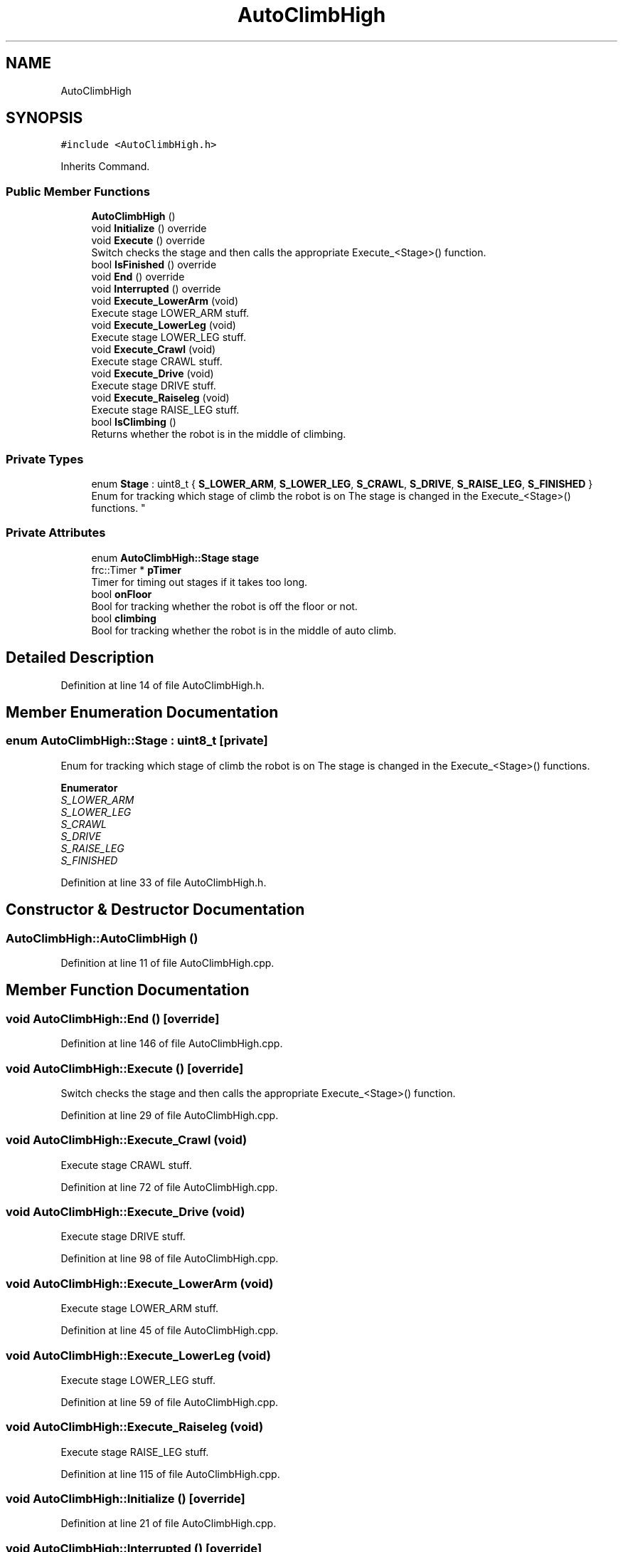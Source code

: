 .TH "AutoClimbHigh" 3 "Sun Apr 14 2019" "Version 2019" "DeepSpace" \" -*- nroff -*-
.ad l
.nh
.SH NAME
AutoClimbHigh
.SH SYNOPSIS
.br
.PP
.PP
\fC#include <AutoClimbHigh\&.h>\fP
.PP
Inherits Command\&.
.SS "Public Member Functions"

.in +1c
.ti -1c
.RI "\fBAutoClimbHigh\fP ()"
.br
.ti -1c
.RI "void \fBInitialize\fP () override"
.br
.ti -1c
.RI "void \fBExecute\fP () override"
.br
.RI "Switch checks the stage and then calls the appropriate Execute_<Stage>() function\&. "
.ti -1c
.RI "bool \fBIsFinished\fP () override"
.br
.ti -1c
.RI "void \fBEnd\fP () override"
.br
.ti -1c
.RI "void \fBInterrupted\fP () override"
.br
.ti -1c
.RI "void \fBExecute_LowerArm\fP (void)"
.br
.RI "Execute stage LOWER_ARM stuff\&. "
.ti -1c
.RI "void \fBExecute_LowerLeg\fP (void)"
.br
.RI "Execute stage LOWER_LEG stuff\&. "
.ti -1c
.RI "void \fBExecute_Crawl\fP (void)"
.br
.RI "Execute stage CRAWL stuff\&. "
.ti -1c
.RI "void \fBExecute_Drive\fP (void)"
.br
.RI "Execute stage DRIVE stuff\&. "
.ti -1c
.RI "void \fBExecute_Raiseleg\fP (void)"
.br
.RI "Execute stage RAISE_LEG stuff\&. "
.ti -1c
.RI "bool \fBIsClimbing\fP ()"
.br
.RI "Returns whether the robot is in the middle of climbing\&. "
.in -1c
.SS "Private Types"

.in +1c
.ti -1c
.RI "enum \fBStage\fP : uint8_t { \fBS_LOWER_ARM\fP, \fBS_LOWER_LEG\fP, \fBS_CRAWL\fP, \fBS_DRIVE\fP, \fBS_RAISE_LEG\fP, \fBS_FINISHED\fP }
.RI "Enum for tracking which stage of climb the robot is on The stage is changed in the Execute_<Stage>() functions\&. ""
.br
.in -1c
.SS "Private Attributes"

.in +1c
.ti -1c
.RI "enum \fBAutoClimbHigh::Stage\fP \fBstage\fP"
.br
.ti -1c
.RI "frc::Timer * \fBpTimer\fP"
.br
.RI "Timer for timing out stages if it takes too long\&. "
.ti -1c
.RI "bool \fBonFloor\fP"
.br
.RI "Bool for tracking whether the robot is off the floor or not\&. "
.ti -1c
.RI "bool \fBclimbing\fP"
.br
.RI "Bool for tracking whether the robot is in the middle of auto climb\&. "
.in -1c
.SH "Detailed Description"
.PP 
Definition at line 14 of file AutoClimbHigh\&.h\&.
.SH "Member Enumeration Documentation"
.PP 
.SS "enum \fBAutoClimbHigh::Stage\fP : uint8_t\fC [private]\fP"

.PP
Enum for tracking which stage of climb the robot is on The stage is changed in the Execute_<Stage>() functions\&. 
.PP
\fBEnumerator\fP
.in +1c
.TP
\fB\fIS_LOWER_ARM \fP\fP
.TP
\fB\fIS_LOWER_LEG \fP\fP
.TP
\fB\fIS_CRAWL \fP\fP
.TP
\fB\fIS_DRIVE \fP\fP
.TP
\fB\fIS_RAISE_LEG \fP\fP
.TP
\fB\fIS_FINISHED \fP\fP
.PP
Definition at line 33 of file AutoClimbHigh\&.h\&.
.SH "Constructor & Destructor Documentation"
.PP 
.SS "AutoClimbHigh::AutoClimbHigh ()"

.PP
Definition at line 11 of file AutoClimbHigh\&.cpp\&.
.SH "Member Function Documentation"
.PP 
.SS "void AutoClimbHigh::End ()\fC [override]\fP"

.PP
Definition at line 146 of file AutoClimbHigh\&.cpp\&.
.SS "void AutoClimbHigh::Execute ()\fC [override]\fP"

.PP
Switch checks the stage and then calls the appropriate Execute_<Stage>() function\&. 
.PP
Definition at line 29 of file AutoClimbHigh\&.cpp\&.
.SS "void AutoClimbHigh::Execute_Crawl (void)"

.PP
Execute stage CRAWL stuff\&. 
.PP
Definition at line 72 of file AutoClimbHigh\&.cpp\&.
.SS "void AutoClimbHigh::Execute_Drive (void)"

.PP
Execute stage DRIVE stuff\&. 
.PP
Definition at line 98 of file AutoClimbHigh\&.cpp\&.
.SS "void AutoClimbHigh::Execute_LowerArm (void)"

.PP
Execute stage LOWER_ARM stuff\&. 
.PP
Definition at line 45 of file AutoClimbHigh\&.cpp\&.
.SS "void AutoClimbHigh::Execute_LowerLeg (void)"

.PP
Execute stage LOWER_LEG stuff\&. 
.PP
Definition at line 59 of file AutoClimbHigh\&.cpp\&.
.SS "void AutoClimbHigh::Execute_Raiseleg (void)"

.PP
Execute stage RAISE_LEG stuff\&. 
.PP
Definition at line 115 of file AutoClimbHigh\&.cpp\&.
.SS "void AutoClimbHigh::Initialize ()\fC [override]\fP"

.PP
Definition at line 21 of file AutoClimbHigh\&.cpp\&.
.SS "void AutoClimbHigh::Interrupted ()\fC [override]\fP"

.PP
Definition at line 156 of file AutoClimbHigh\&.cpp\&.
.SS "bool AutoClimbHigh::IsClimbing ()"

.PP
Returns whether the robot is in the middle of climbing\&. 
.PP
Definition at line 166 of file AutoClimbHigh\&.cpp\&.
.SS "bool AutoClimbHigh::IsFinished ()\fC [override]\fP"

.PP
Definition at line 128 of file AutoClimbHigh\&.cpp\&.
.SH "Member Data Documentation"
.PP 
.SS "bool AutoClimbHigh::climbing\fC [private]\fP"

.PP
Bool for tracking whether the robot is in the middle of auto climb\&. 
.PP
Definition at line 44 of file AutoClimbHigh\&.h\&.
.SS "bool AutoClimbHigh::onFloor\fC [private]\fP"

.PP
Bool for tracking whether the robot is off the floor or not\&. 
.PP
Definition at line 43 of file AutoClimbHigh\&.h\&.
.SS "frc::Timer* AutoClimbHigh::pTimer\fC [private]\fP"

.PP
Timer for timing out stages if it takes too long\&. 
.PP
Definition at line 42 of file AutoClimbHigh\&.h\&.
.SS "enum \fBAutoClimbHigh::Stage\fP  AutoClimbHigh::stage\fC [private]\fP"


.SH "Author"
.PP 
Generated automatically by Doxygen for DeepSpace from the source code\&.
